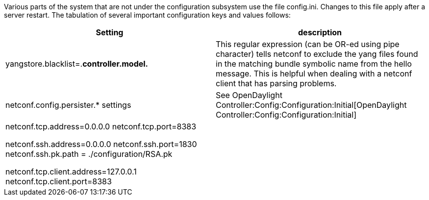 Various parts of the system that are not under the configuration
subsystem use the file config.ini. Changes to this file apply after a
server restart. The tabulation of several important configuration keys
and values follows:

[cols=",",options="header",]
|=======================================================================
|Setting |description
|yangstore.blacklist=.*controller.model.* |This regular expression (can
be OR-ed using pipe character) tells netconf to exclude the yang files
found in the matching bundle symbolic name from the hello message. This
is helpful when dealing with a netconf client that has parsing problems.

|netconf.config.persister.* settings |See
OpenDaylight Controller:Config:Configuration:Initial[OpenDaylight
Controller:Config:Configuration:Initial]

a|
netconf.tcp.address=0.0.0.0 netconf.tcp.port=8383

netconf.ssh.address=0.0.0.0 netconf.ssh.port=1830 netconf.ssh.pk.path =
./configuration/RSA.pk

netconf.tcp.client.address=127.0.0.1 netconf.tcp.client.port=8383

 || These settings specify the netconf server bindings. IP address
0.0.0.0 is used when all available network interfaces must be used by
the netconf server. When starting the ssh server, the user must provide
a private key. Actual authentication is done in the user admin module.
By default, users admin:admin and netconf:netconf can be used to connect
by means of ssh. Since the ssh bridge acts as a proxy, one needs to
specify the netconf plaintext TCP address and port. These settings must
normally be identical to those specified by netconf.tcp.* .
|=======================================================================

